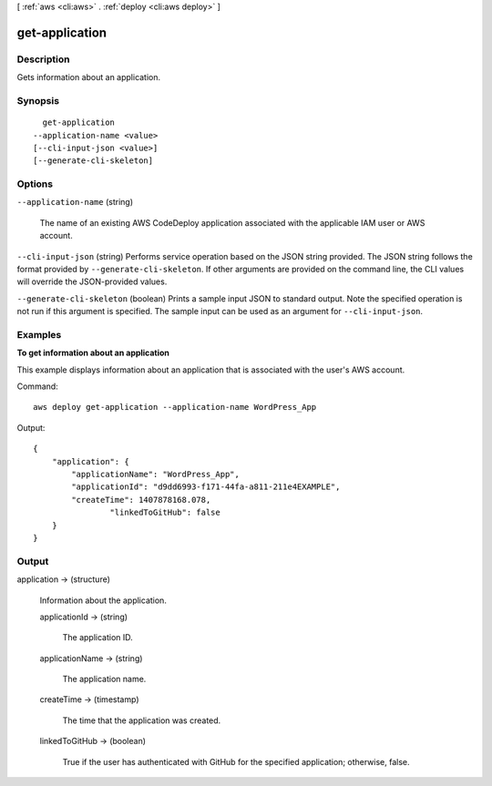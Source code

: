 [ :ref:`aws <cli:aws>` . :ref:`deploy <cli:aws deploy>` ]

.. _cli:aws deploy get-application:


***************
get-application
***************



===========
Description
===========



Gets information about an application.



========
Synopsis
========

::

    get-application
  --application-name <value>
  [--cli-input-json <value>]
  [--generate-cli-skeleton]




=======
Options
=======

``--application-name`` (string)


  The name of an existing AWS CodeDeploy application associated with the applicable IAM user or AWS account.

  

``--cli-input-json`` (string)
Performs service operation based on the JSON string provided. The JSON string follows the format provided by ``--generate-cli-skeleton``. If other arguments are provided on the command line, the CLI values will override the JSON-provided values.

``--generate-cli-skeleton`` (boolean)
Prints a sample input JSON to standard output. Note the specified operation is not run if this argument is specified. The sample input can be used as an argument for ``--cli-input-json``.



========
Examples
========

**To get information about an application**

This example displays information about an application that is associated with the user's AWS account.

Command::

  aws deploy get-application --application-name WordPress_App

Output::

  {
      "application": {
          "applicationName": "WordPress_App",
          "applicationId": "d9dd6993-f171-44fa-a811-211e4EXAMPLE",
          "createTime": 1407878168.078,
		  "linkedToGitHub": false
      }
  }

======
Output
======

application -> (structure)

  

  Information about the application.

  

  applicationId -> (string)

    

    The application ID.

    

    

  applicationName -> (string)

    

    The application name.

    

    

  createTime -> (timestamp)

    

    The time that the application was created.

    

    

  linkedToGitHub -> (boolean)

    

    True if the user has authenticated with GitHub for the specified application; otherwise, false.

    

    

  

